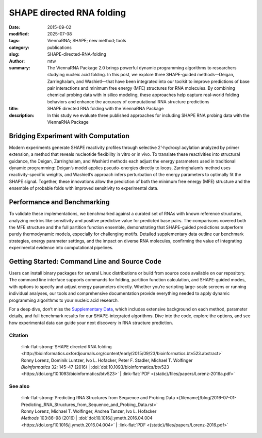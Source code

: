 SHAPE directed RNA folding
##########################

:date: 2015-09-02
:modified: 2025-07-08
:tags: ViennaRNA; SHAPE; new method; tools
:category: publications
:slug: SHAPE-directed-RNA-folding
:author: mtw
:summary: The ViennaRNA Package 2.0 brings powerful dynamic programming algorithms to researchers studying nucleic acid folding. In this post, we explore three SHAPE-guided methods—Deigan, Zarringhalam, and Washietl—that have been integrated into our toolkit to improve predictions of base pair interactions and minimum free energy (MFE) structures for RNA molecules. By combining chemical probing data with in silico modeling, these approaches help capture real-world folding behaviors and enhance the accuracy of computational RNA structure predictions
:title: SHAPE directed RNA folding with the ViennaRNA Package
:description: In this study we evaluate three published approaches for including SHAPE RNA probing data with the ViennaRNA Package

.. role:: link-flat-strong(link)
  :class: m-flat m-text m-strong

.. role:: link-flat(link)
  :class: m-flat m-text

.. role:: ul
  :class: m-text m-ul

.. role:: doi(link)
  :class: doi

Bridging Experiment with Computation
++++++++++++++++++++++++++++++++++++

Modern experiments generate SHAPE reactivity profiles through selective 2’-hydroxyl acylation analyzed by primer extension, a method that reveals nucleotide flexibility in vitro or in vivo. To translate these reactivities into structural guidance, the Deigan, Zarringhalam, and Washietl methods each adjust the energy parameters used in traditional dynamic programming: Deigan’s model applies pseudo-energies directly to loops, Zarringhalam’s method uses reactivity-specific weights, and Washietl’s approach infers perturbation of the energy parameters to optimally fit the SHAPE signal. Together, these innovations allow the prediction of both the minimum free energy (MFE) structure and the ensemble of probable folds with improved sensitivity to experimental data.

Performance and Benchmarking
++++++++++++++++++++++++++++

To validate these implementations, we benchmarked against a curated set of RNAs with known reference structures, analyzing metrics like sensitivity and positive predictive value for predicted base pairs. The comparisons covered both the MFE structure and the full partition function ensemble, demonstrating that SHAPE-guided predictions outperform purely thermodynamic models, especially for challenging motifs. Detailed supplementary data outline our benchmark strategies, energy parameter settings, and the impact on diverse RNA molecules, confirming the value of integrating experimental evidence into computational pipelines.

Getting Started: Command Line and Source Code
+++++++++++++++++++++++++++++++++++++++++++++

Users can install binary packages for several Linux distributions or build from source code available on our repository. The command line interface supports  commands for folding, partition function calculation, and SHAPE-guided modes, with options to specify and adjust energy parameters directly. Whether you’re scripting large-scale screens or running individual analyses, our tools and comprehensive documentation provide everything needed to apply dynamic programming algorithms to your nucleic acid research.

For a deep dive, don’t miss the `Supplementary Data <http://bioinformatics.oxfordjournals.org/content/early/2015/09/23/bioinformatics.btv523/suppl/DC1>`_, which includes extensive background on each method, parameter details, and full benchmark results for our SHAPE-integrated algorithms. Dive into the code, explore the options, and see how experimental data can guide your next discovery in RNA structure prediction.


.. raw:: html

  <object data="{static}/files/papers/Lorenz-2016a.pdf" type="application/pdf" width="100%" height="1050px">
  <p>Your browser does not support PDFs.
     <a href="{static}/files/papers/Lorenz-2016a.pdf">Download the PDF</a>
  </p>
  </object> <br/><br/>

.. frame:: Abstract

  Chemical mapping experiments allow for nucleotide resolution
  assessment of RNA structure. We demonstrate that different strategies of
  integrating probing data with thermodynamics-based RNA secondary
  structure prediction algorithms can be implemented by means of soft
  constraints. This amounts to incorporating suitable pseudo-energies into
  the standard energy model for RNA secondary structures. As a showcase
  application for this new feature of the ViennaRNA Package we compare
  three distinct, previously published strategies to utilize SHAPE
  reactivities for structure prediction. The new tool is benchmarked on a
  set of RNAs with known reference structure.

  The capability for SHAPE directed RNA
  folding is part of the upcoming release of the ViennaRNA Package 2.2, for
  which a preliminary release is already freely available at
  http://www.tbi.univie.ac.at/RNA.


Citation
========

  | :link-flat-strong:`SHAPE directed RNA folding <http://bioinformatics.oxfordjournals.org/content/early/2015/09/23/bioinformatics.btv523.abstract>`
  | Ronny Lorenz, Dominik Luntzer, Ivo L. Hofacker, Peter F. Stadler, Michael T. Wolfinger
  | *Bioinformatics* 32: 145–47 (2016) | :doi:`doi:10.1093/bioinformatics/btv523 <https://doi.org/10.1093/bioinformatics/btv523>` | :link-flat:`PDF <{static}/files/papers/Lorenz-2016a.pdf>`


See also
========

  | :link-flat-strong:`Predicting RNA Structures from Sequence and Probing Data <{filename}/blog/2016-07-01-Predicting_RNA_Structures_from_Sequence_and_Probing_Data.rst>`
  | Ronny Lorenz, :ul:`Michael T. Wolfinger`, Andrea Tanzer, Ivo L. Hofacker
  | *Methods* 103:86–98 (2016) | :doi:`doi:10.1016/j.ymeth.2016.04.004 <https://doi.org/10.1016/j.ymeth.2016.04.004>` | :link-flat:`PDF <{static}/files/papers/Lorenz-2016.pdf>`


..
  .. block-info:: Citations

      .. container:: m-label

          .. raw:: html

            <span class="__dimensions_badge_embed__" data-doi="10.1093/bioinformatics/btv523" data-style="small_rectangle"></span><script async src="https://badge.dimensions.ai/badge.js" charset="utf-8"></script>

      .. container:: m-label

          .. raw:: html

            <script type="text/javascript" src="https://d1bxh8uas1mnw7.cloudfront.net/assets/embed.js"></script><div class="altmetric-embed" data-badge-type="2" data-badge-popover="bottom" data-doi="10.1093/bioinformatics/btv523"></div>
